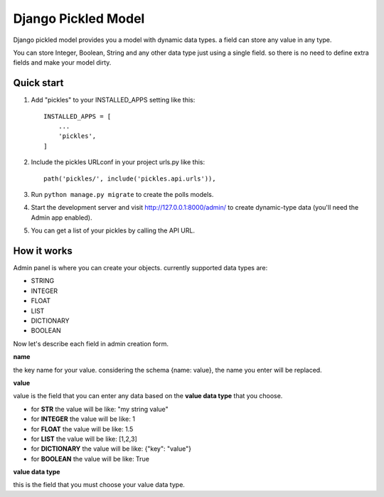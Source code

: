 =====================
Django Pickled Model
=====================

Django pickled model provides you a model with dynamic data types.
a field can store any value in any type.

You can store Integer, Boolean, String and any other data type just using a single field.
so there is no need to define extra fields and make your model dirty.


Quick start
-----------

1. Add "pickles" to your INSTALLED_APPS setting like this::

    INSTALLED_APPS = [
        ...
        'pickles',
    ]

2. Include the pickles URLconf in your project urls.py like this::

    path('pickles/', include('pickles.api.urls')),

3. Run ``python manage.py migrate`` to create the polls models.

4. Start the development server and visit http://127.0.0.1:8000/admin/
   to create dynamic-type data (you'll need the Admin app enabled).

5. You can get a list of your pickles by calling the API URL.

How it works
------------
Admin panel is where you can create your objects.
currently supported data types are:

- STRING
- INTEGER
- FLOAT
- LIST
- DICTIONARY
- BOOLEAN

Now let's describe each field in admin creation form.

**name**

the key name for your value. considering the schema {name: value}, the name you enter will be replaced.

**value**

value is the field that you can enter any data based on the **value data type** that you choose.

- for **STR** the value will be like: "my string value"
- for **INTEGER** the value will be like: 1
- for **FLOAT** the value will be like: 1.5
- for **LIST** the value will be like: [1,2,3]
- for **DICTIONARY** the value will be like: {"key": "value"}
- for **BOOLEAN** the value will be like: True


**value data type**

this is the field that you must choose your value data type.


